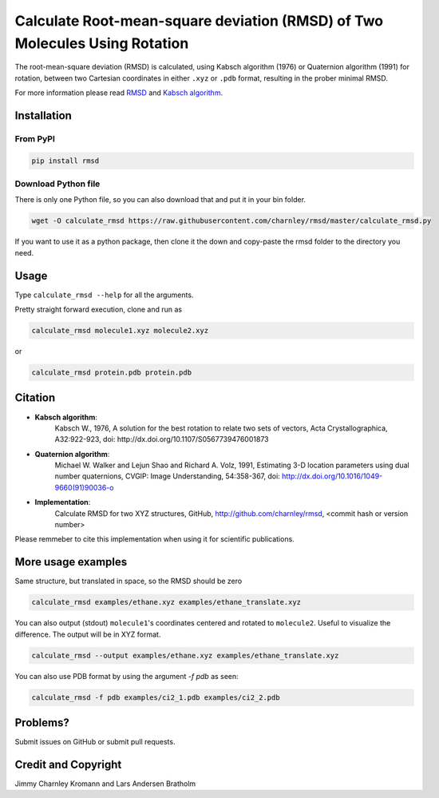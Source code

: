 
Calculate Root-mean-square deviation (RMSD) of Two Molecules Using Rotation
===========================================================================

The root-mean-square deviation (RMSD) is calculated, using Kabsch algorithm
(1976) or Quaternion algorithm (1991) for rotation, between two Cartesian
coordinates in either ``.xyz`` or ``.pdb`` format, resulting in the prober
minimal RMSD.

For more information please read RMSD_ and `Kabsch algorithm`_.

.. _RMSD: http://en.wikipedia.org/wiki/Root-mean-square_deviation
.. _Kabsch algorithm: http://en.wikipedia.org/wiki/Kabsch_algorithm

Installation
------------

From PyPI
~~~~~~~~~


.. code-block:: bash

    pip install rmsd


Download Python file
~~~~~~~~~~~~~~~~~~~~

There is only one Python file, so you can also download that and put it in your bin folder.

.. code-block:: bash

    wget -O calculate_rmsd https://raw.githubusercontent.com/charnley/rmsd/master/calculate_rmsd.py

If you want to use it as a python package, then clone it the down and
copy-paste the rmsd folder to the directory you need.


Usage
-----

Type ``calculate_rmsd --help`` for all the arguments.

Pretty straight forward execution, clone and run as

.. code-block:: bash

    calculate_rmsd molecule1.xyz molecule2.xyz

or

.. code-block:: bash

    calculate_rmsd protein.pdb protein.pdb


Citation
--------

- **Kabsch algorithm**:
    Kabsch W., 1976,
    A solution for the best rotation to relate two sets of vectors,
    Acta Crystallographica, A32:922-923,
    doi: http://dx.doi.org/10.1107/S0567739476001873

- **Quaternion algorithm**:
    Michael W. Walker and Lejun Shao and Richard A. Volz, 1991,
    Estimating 3-D location parameters using dual number quaternions, CVGIP: Image Understanding, 54:358-367,
    doi: http://dx.doi.org/10.1016/1049-9660(91)90036-o

- **Implementation**:
    Calculate RMSD for two XYZ structures, GitHub,
    http://github.com/charnley/rmsd, <commit hash or version number>

Please remmeber to cite this implementation when using it for scientific publications.

More usage examples
-------------------

Same structure, but translated in space, so the RMSD should be zero

.. code-block:: bash

    calculate_rmsd examples/ethane.xyz examples/ethane_translate.xyz

You can also output (stdout) ``molecule1``'s coordinates centered and rotated to
``molecule2``. Useful to visualize the difference. The output will be in XYZ
format.

.. code-block:: bash

    calculate_rmsd --output examples/ethane.xyz examples/ethane_translate.xyz

You can also use PDB format by using the argument `-f pdb` as seen:

.. code-block:: bash

    calculate_rmsd -f pdb examples/ci2_1.pdb examples/ci2_2.pdb

Problems?
---------

Submit issues on GitHub or submit pull requests.

Credit and Copyright
--------------------

Jimmy Charnley Kromann and Lars Andersen Bratholm

